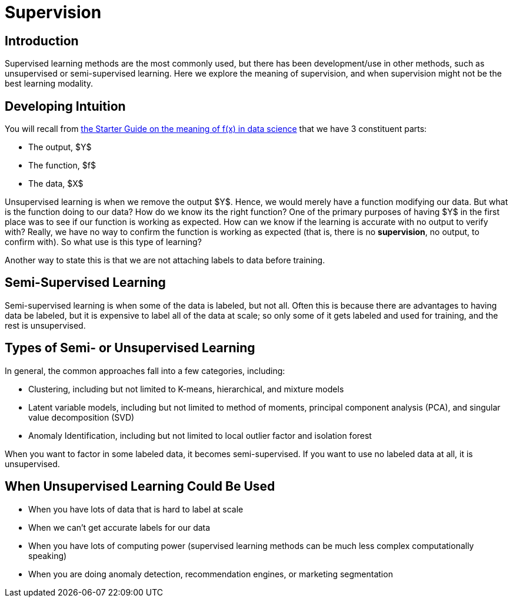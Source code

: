 = Supervision
:page-mathjax: true

== Introduction

Supervised learning methods are the most commonly used, but there has been development/use in other methods, such as unsupervised or semi-supervised learning. Here we explore the meaning of supervision, and when supervision might not be the best learning modality.

== Developing Intuition

You will recall from xref:data-modeling/general-principles/function-x.adoc[the Starter Guide on the meaning of f(x) in data science] that we have 3 constituent parts: 

- The output, $Y$
- The function, $f$
- The data, $X$

Unsupervised learning is when we remove the output $Y$. Hence, we would merely have a function modifying our data. But what is the function doing to our data? How do we know its the right function? One of the primary purposes of having $Y$ in the first place was to see if our function is working as expected. How can we know if the learning is accurate with no output to verify with? Really, we have no way to confirm the function is working as expected (that is, there is no *supervision*, no output, to confirm with). So what use is this type of learning?

Another way to state this is that we are not attaching labels to data before training.

== Semi-Supervised Learning

Semi-supervised learning is when some of the data is labeled, but not all. Often this is because there are advantages to having data be labeled, but it is expensive to label all of the data at scale; so only some of it gets labeled and used for training, and the rest is unsupervised. 

== Types of Semi- or Unsupervised Learning

In general, the common approaches fall into a few categories, including:

- Clustering, including but not limited to K-means, hierarchical, and mixture models
- Latent variable models, including but not limited to method of moments, principal component analysis (PCA), and singular value decomposition (SVD)
- Anomaly Identification, including but not limited to local outlier factor and isolation forest

When you want to factor in some labeled data, it becomes semi-supervised. If you want to use no labeled data at all, it is unsupervised.

== When Unsupervised Learning Could Be Used

- When you have lots of data that is hard to label at scale
- When we can't get accurate labels for our data
- When you have lots of computing power (supervised learning methods can be much less complex computationally speaking)
- When you are doing anomaly detection, recommendation engines, or marketing segmentation